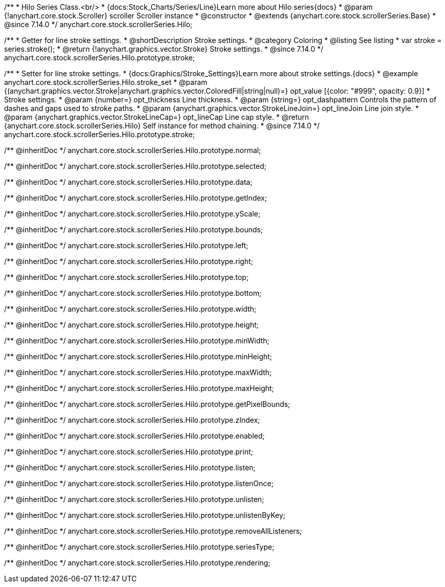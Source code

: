 /**
 * Hilo Series Class.<br/>
 * {docs:Stock_Charts/Series/Line}Learn more about Hilo series{docs}
 * @param {!anychart.core.stock.Scroller} scroller Scroller instance
 * @constructor
 * @extends {anychart.core.stock.scrollerSeries.Base}
 * @since 7.14.0
 */
anychart.core.stock.scrollerSeries.Hilo;


//----------------------------------------------------------------------------------------------------------------------
//
//  anychart.core.stock.scrollerSeries.Hilo.prototype.stroke
//
//----------------------------------------------------------------------------------------------------------------------

/**
 * Getter for line stroke settings.
 * @shortDescription Stroke settings.
 * @category Coloring
 * @listing See listing
 * var stroke = series.stroke();
 * @return {!anychart.graphics.vector.Stroke} Stroke settings.
 * @since 7.14.0
 */
anychart.core.stock.scrollerSeries.Hilo.prototype.stroke;

/**
 * Setter for line stroke settings.
 * {docs:Graphics/Stroke_Settings}Learn more about stroke settings.{docs}
 * @example anychart.core.stock.scrollerSeries.Hilo.stroke_set
 * @param {(anychart.graphics.vector.Stroke|anychart.graphics.vector.ColoredFill|string|null)=} opt_value [{color: "#999", opacity: 0.9}]
 * Stroke settings.
 * @param {number=} opt_thickness Line thickness.
 * @param {string=} opt_dashpattern Controls the pattern of dashes and gaps used to stroke paths.
 * @param {anychart.graphics.vector.StrokeLineJoin=} opt_lineJoin Line join style.
 * @param {anychart.graphics.vector.StrokeLineCap=} opt_lineCap Line cap style.
 * @return {anychart.core.stock.scrollerSeries.Hilo} Self instance for method chaining.
 * @since 7.14.0
 */
anychart.core.stock.scrollerSeries.Hilo.prototype.stroke;

/** @inheritDoc */
anychart.core.stock.scrollerSeries.Hilo.prototype.normal;

/** @inheritDoc */
anychart.core.stock.scrollerSeries.Hilo.prototype.selected;

/** @inheritDoc */
anychart.core.stock.scrollerSeries.Hilo.prototype.data;

/** @inheritDoc */
anychart.core.stock.scrollerSeries.Hilo.prototype.getIndex;

/** @inheritDoc */
anychart.core.stock.scrollerSeries.Hilo.prototype.yScale;

/** @inheritDoc */
anychart.core.stock.scrollerSeries.Hilo.prototype.bounds;

/** @inheritDoc */
anychart.core.stock.scrollerSeries.Hilo.prototype.left;

/** @inheritDoc */
anychart.core.stock.scrollerSeries.Hilo.prototype.right;

/** @inheritDoc */
anychart.core.stock.scrollerSeries.Hilo.prototype.top;

/** @inheritDoc */
anychart.core.stock.scrollerSeries.Hilo.prototype.bottom;

/** @inheritDoc */
anychart.core.stock.scrollerSeries.Hilo.prototype.width;

/** @inheritDoc */
anychart.core.stock.scrollerSeries.Hilo.prototype.height;

/** @inheritDoc */
anychart.core.stock.scrollerSeries.Hilo.prototype.minWidth;

/** @inheritDoc */
anychart.core.stock.scrollerSeries.Hilo.prototype.minHeight;

/** @inheritDoc */
anychart.core.stock.scrollerSeries.Hilo.prototype.maxWidth;

/** @inheritDoc */
anychart.core.stock.scrollerSeries.Hilo.prototype.maxHeight;

/** @inheritDoc */
anychart.core.stock.scrollerSeries.Hilo.prototype.getPixelBounds;

/** @inheritDoc */
anychart.core.stock.scrollerSeries.Hilo.prototype.zIndex;

/** @inheritDoc */
anychart.core.stock.scrollerSeries.Hilo.prototype.enabled;

/** @inheritDoc */
anychart.core.stock.scrollerSeries.Hilo.prototype.print;

/** @inheritDoc */
anychart.core.stock.scrollerSeries.Hilo.prototype.listen;

/** @inheritDoc */
anychart.core.stock.scrollerSeries.Hilo.prototype.listenOnce;

/** @inheritDoc */
anychart.core.stock.scrollerSeries.Hilo.prototype.unlisten;

/** @inheritDoc */
anychart.core.stock.scrollerSeries.Hilo.prototype.unlistenByKey;

/** @inheritDoc */
anychart.core.stock.scrollerSeries.Hilo.prototype.removeAllListeners;

/** @inheritDoc */
anychart.core.stock.scrollerSeries.Hilo.prototype.seriesType;

/** @inheritDoc */
anychart.core.stock.scrollerSeries.Hilo.prototype.rendering;